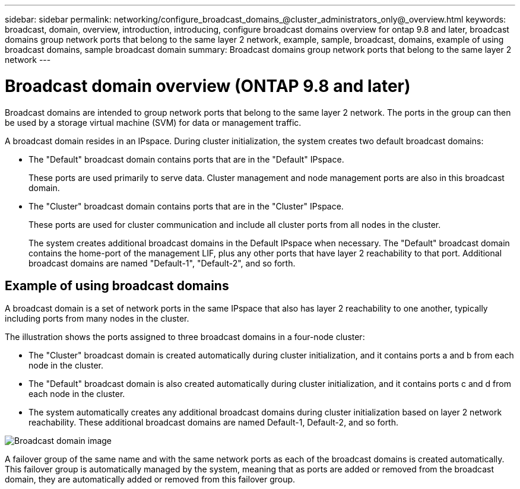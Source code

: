 ---
sidebar: sidebar
permalink: networking/configure_broadcast_domains_@cluster_administrators_only@_overview.html
keywords: broadcast, domain, overview, introduction, introducing, configure broadcast domains overview for ontap 9.8 and later, broadcast domains group network ports that belong to the same layer 2 network, example, sample, broadcast, domains, example of using broadcast domains, sample broadcast domain
summary: Broadcast domains group network ports that belong to the same layer 2 network
---

= Broadcast domain overview (ONTAP 9.8 and later)
:hardbreaks:
:nofooter:
:icons: font
:linkattrs:
:imagesdir: ../media/

// 16-FEB-2024 merge examples topic
// Created with NDAC Version 2.0 (August 17, 2020)
// restructured: March 2021
// enhanced keywords May 2021
//

[.lead]
Broadcast domains are intended to group network ports that belong to the same layer 2 network. The ports in the group can then be used by a storage virtual machine (SVM) for data or management traffic.

A broadcast domain resides in an IPspace. During cluster initialization, the system creates two default broadcast domains:

* The "Default" broadcast domain contains ports that are in the "Default" IPspace.
+
These ports are used primarily to serve data. Cluster management and node management ports are also in this broadcast domain.
* The "Cluster" broadcast domain contains ports that are in the "Cluster" IPspace.
+
These ports are used for cluster communication and include all cluster ports from all nodes in the cluster.
+
The system creates additional broadcast domains in the Default IPspace when necessary. The "Default" broadcast domain contains the home-port of the management LIF, plus any other ports that have layer 2 reachability to that port. Additional broadcast domains are named "Default-1", "Default-2", and so forth.

== Example of using broadcast domains

A broadcast domain is a set of network ports in the same IPspace that also has layer 2 reachability to one another, typically including ports from many nodes in the cluster.

The illustration shows the ports assigned to three broadcast domains in a four-node cluster:

* The "Cluster" broadcast domain is created automatically during cluster initialization, and it contains ports a and b from each node in the cluster.
* The "Default" broadcast domain is also created automatically during cluster initialization, and it contains ports c and d from each node in the cluster.
* The system automatically creates any additional broadcast domains during cluster initialization based on layer 2 network reachability. These additional broadcast domains are named Default-1, Default-2, and so forth.

image:Broadcast_Domains.png[Broadcast domain image]

A failover group of the same name and with the same network ports as each of the broadcast domains is created automatically. This failover group is automatically managed by the system, meaning that as ports are added or removed from the broadcast domain, they are automatically added or removed from this failover group.